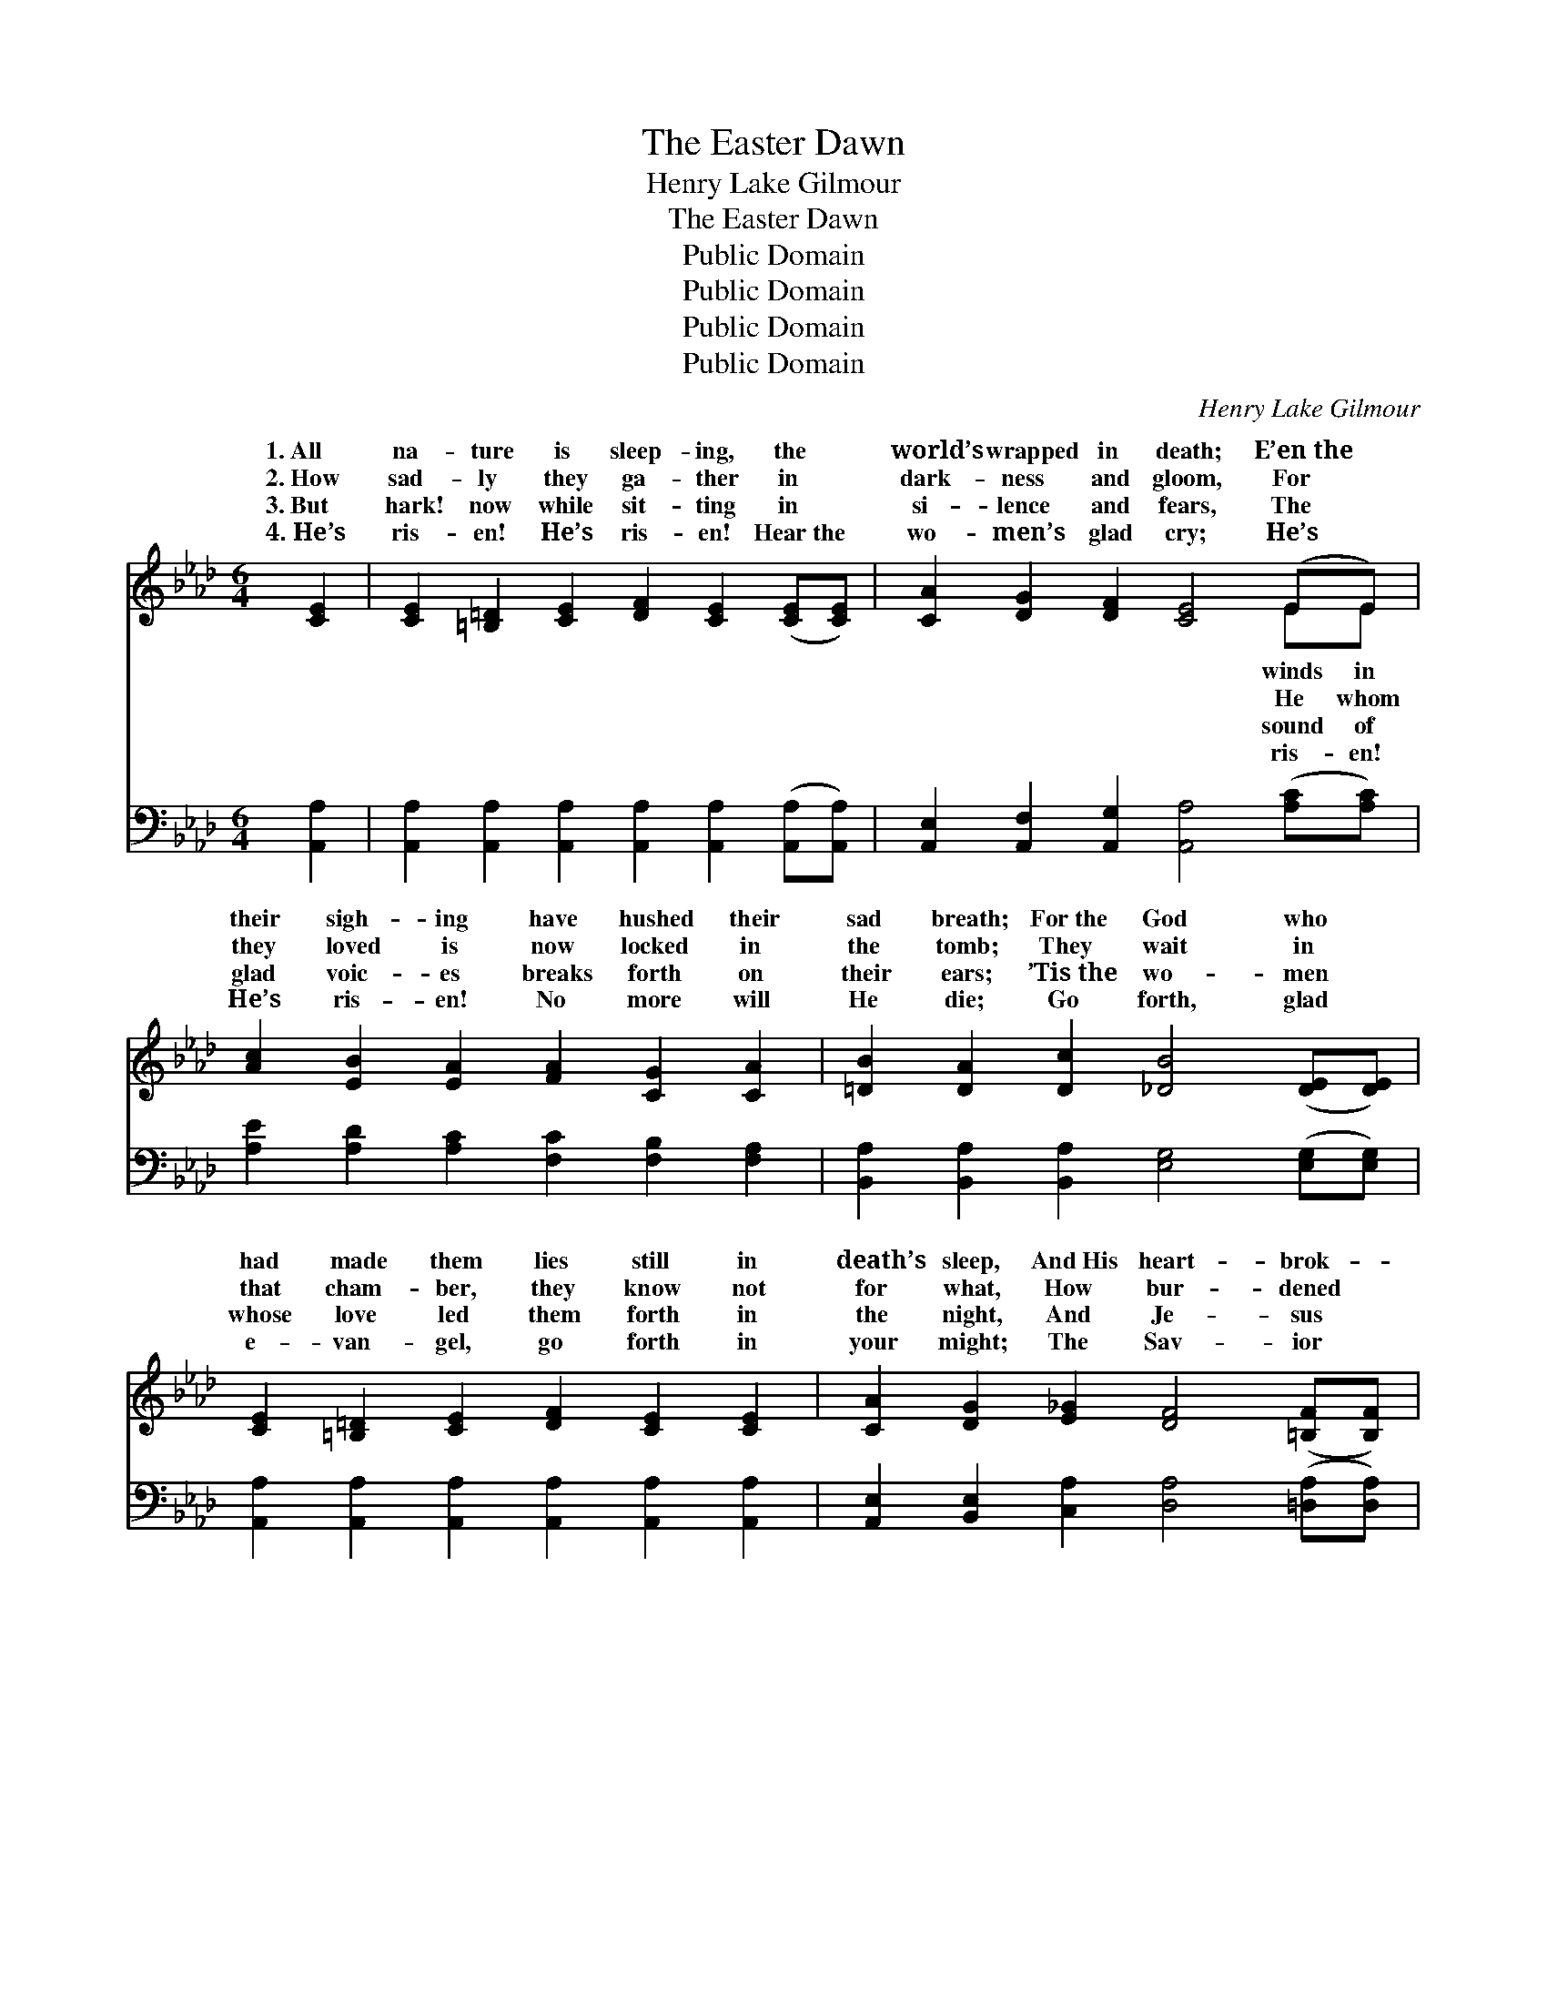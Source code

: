 X:1
T:The Easter Dawn
T:Henry Lake Gilmour
T:The Easter Dawn
T:Public Domain
T:Public Domain
T:Public Domain
T:Public Domain
C:Henry Lake Gilmour
Z:Public Domain
%%score ( 1 2 ) ( 3 4 )
L:1/8
M:6/4
K:Ab
V:1 treble 
V:2 treble 
V:3 bass 
V:4 bass 
V:1
 [CE]2 | [CE]2 [=B,=D]2 [CE]2 [DF]2 [CE]2 ([CE][CE]) | [CA]2 [DG]2 [DF]2 [CE]4 (EE) | %3
w: 1.~All|na- ture is sleep- ing, the *|world’s wrapped in death; E’en~the *|
w: 2.~How|sad- ly they ga- ther in *|dark- ness and gloom, For *|
w: 3.~But|hark! now while sit- ting in *|si- lence and fears, The *|
w: 4.~He’s|ris- en! He’s ris- en! Hear~the *|wo- men’s glad cry; He’s *|
 [Ac]2 [EB]2 [EA]2 [FA]2 [CG]2 [CA]2 | [=DB]2 [DA]2 [Dc]2 [_DB]4 ([DE][DE]) | %5
w: their sigh- ing have hushed their|sad breath; For~the God who *|
w: they loved is now locked in|the tomb; They wait in *|
w: glad voic- es breaks forth on|their ears; ’Tis~the wo- men *|
w: He’s ris- en! No more will|He die; Go forth, glad *|
 [CE]2 [=B,=D]2 [CE]2 [DF]2 [CE]2 [CE]2 | [CA]2 [DG]2 [E_G]2 [DF]4 ([=B,F][B,F]) | %7
w: had made them lies still in|death’s sleep, And~His heart- brok- *|
w: that cham- ber, they know not|for what, How bur- dened *|
w: whose love led them forth in|the night, And Je- sus *|
w: e- van- gel, go forth in|your might; The Sav- ior *|
 [CE]2 [EA]2 [Ec]2 [=DB]2 [DF]2 ([DF][DF]) | [EG]2 [EA]2 [EB]2 [EA]4 ||"^Refrain" c2 | %10
w: en foll- owers can~but trem- ble *|and weep. * *||
w: their hearts are, how hard seems *|their lot. O sing|it!|
w: now bids them to haste with *|the light. * *||
w: has called you, O haste with *|the light. * *||
 c c2 z [Ac]2 [Ge] [Ge]2 z [FA]2 | [FB]2 [FA]2 [DF]2 [FA]4 [DF]2 | %12
w: ||
w: shout it! this won- drous re-|Lord is tri- umph- ant,|
w: ||
w: ||
 [CE]2 [EA]2 [Ac]2 [Ac]3 [EB] [EA]2 | [Ee]2 [Ed]2 [Ec]2 [EB]4 [Ec][Ec] | %14
w: ||
w: the Lamb that was slain; He|the vic- t’ry has won o-|
w: ||
w: ||
 [Ac]2 [A=B]2 [Ac]2 [EA]4 [Ad][Ad] | [Ad]2 [Ac]2 [Ad]2 [GB]4 [Ge]2 | %16
w: ||
w: ver death and the grave, Hence-|forth and for- ev- er|
w: ||
w: ||
 [Ae]3 [Ae] [Ae]2 [Ae] [Ac]3 [Ad]2 | [Ac] [EA]3 [EB]2 [EA]6 |] %18
w: ||
w: the might- y to save. *||
w: ||
w: ||
V:2
 x2 | x12 | x10 EE | x12 | x12 | x12 | x12 | x12 | x10 || c2 | c c2 x9 | x12 | x12 | x12 | x12 | %15
w: ||winds in|||||||||||||
w: ||He whom|||||||O|frain, Our|||||
w: ||sound of|||||||||||||
w: ||ris- en!|||||||||||||
 x12 | x12 | x12 |] %18
w: |||
w: |||
w: |||
w: |||
V:3
 [A,,A,]2 | [A,,A,]2 [A,,A,]2 [A,,A,]2 [A,,A,]2 [A,,A,]2 ([A,,A,][A,,A,]) | %2
 [A,,E,]2 [A,,F,]2 [A,,G,]2 [A,,A,]4 ([A,C][A,C]) | [A,E]2 [A,D]2 [A,C]2 [F,C]2 [F,B,]2 [F,A,]2 | %4
 [B,,A,]2 [B,,A,]2 [B,,A,]2 [E,G,]4 ([E,G,][E,G,]) | %5
 [A,,A,]2 [A,,A,]2 [A,,A,]2 [A,,A,]2 [A,,A,]2 [A,,A,]2 | %6
 [A,,E,]2 [B,,E,]2 [C,A,]2 [D,A,]4 ([=D,A,][D,A,]) | %7
 [F,A,]2 [F,C]2 [E,A,]2 [F,A,]2 [F,A,]2 ([B,,B,][B,,B,]) | [E,B,]2 [E,C]2 [E,D]2 [A,,C]4 || C2 | %10
 C C2 z A,2 [E,B,] [E,B,]2 z [F,A,]2 | [D,D]2 [D,D]2 [D,A,]2 [D,D]4 [D,A,]2 | %12
 [A,,A,]2 [A,,C]2 [A,,E]2 [A,E]3 [A,D] [A,C]2 | [G,B,]2 [G,B,]2 A,2 [E,G,]4 A,[A,E] | %14
 [A,E]2 [A,=D]2 [A,E]2 [A,C]4 [=D,F][D,F] | [D,F]2 [D,F]2 [D,F]2 [E,E]4 [E,D]2 | %16
 [A,C]3 [A,C] [A,C]2 [A,C] [A,E]3 [D,F]2 | [E,E] [E,C]3 [E,D]2 [A,,C]6 |] %18
V:4
 x2 | x12 | x12 | x12 | x12 | x12 | x12 | x12 | x10 || C2 | C C2 A,2 x7 | x12 | x12 | %13
 x4 A,2 x2 A, x3 | x12 | x12 | x12 | x12 |] %18


